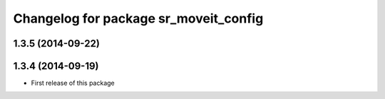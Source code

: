 ^^^^^^^^^^^^^^^^^^^^^^^^^^^^^^^^^^^^^^
Changelog for package sr_moveit_config
^^^^^^^^^^^^^^^^^^^^^^^^^^^^^^^^^^^^^^

1.3.5 (2014-09-22)
------------------

1.3.4 (2014-09-19)
------------------
* First release of this package
